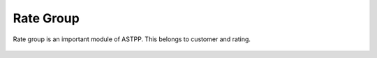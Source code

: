 ================
Rate Group
================

Rate group is an important module of ASTPP. This belongs to customer and rating. 

	.. image:: /Images/rate_group_banner.png
















